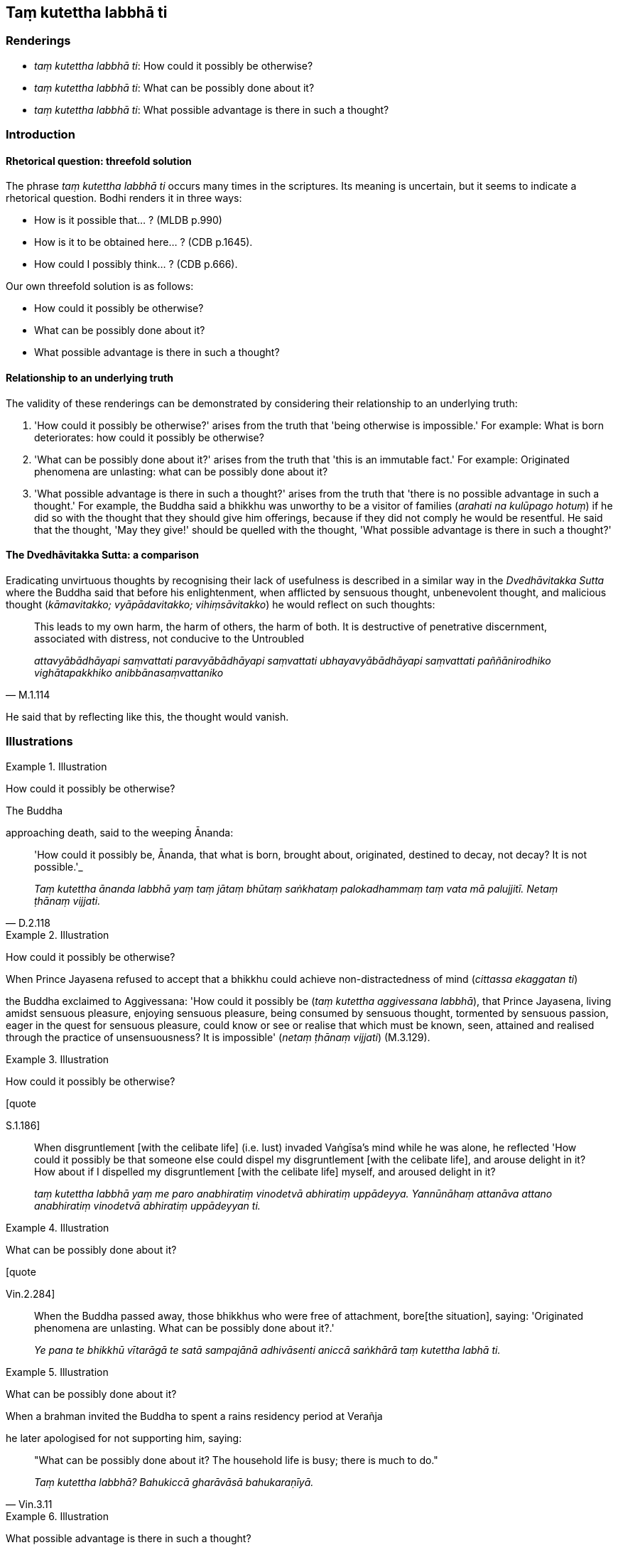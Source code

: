 == Taṃ kutettha labbhā ti

=== Renderings

- _taṃ kutettha labbhā ti_: How could it possibly be otherwise?

- _taṃ kutettha labbhā ti_: What can be possibly done about it?

- _taṃ kutettha labbhā ti_: What possible advantage is there in such a 
thought?

=== Introduction

==== Rhetorical question: threefold solution

The phrase _taṃ kutettha labbhā ti_ occurs many times in the scriptures. Its 
meaning is uncertain, but it seems to indicate a rhetorical question. Bodhi 
renders it in three ways:

- How is it possible that... ? (MLDB p.990)

- How is it to be obtained here... ? (CDB p.1645).

- How could I possibly think... ? (CDB p.666).

Our own threefold solution is as follows:

- How could it possibly be otherwise?

- What can be possibly done about it?

- What possible advantage is there in such a thought?

==== Relationship to an underlying truth

The validity of these renderings can be demonstrated by considering their 
relationship to an underlying truth:

1. 'How could it possibly be otherwise?' arises from the truth that 'being 
otherwise is impossible.' For example: What is born deteriorates: how could it 
possibly be otherwise?

2. 'What can be possibly done about it?' arises from the truth that 'this is an 
immutable fact.' For example: Originated phenomena are unlasting: what can be 
possibly done about it?

3. 'What possible advantage is there in such a thought?' arises from the truth 
that 'there is no possible advantage in such a thought.' For example, the 
Buddha said a bhikkhu was unworthy to be a visitor of families (_arahati na 
kulūpago hotuṃ_) if he did so with the thought that they should give him 
offerings, because if they did not comply he would be resentful. He said that 
the thought, 'May they give!' should be quelled with the thought, 'What 
possible advantage is there in such a thought?'

==== The Dvedhāvitakka Sutta: a comparison

Eradicating unvirtuous thoughts by recognising their lack of usefulness is 
described in a similar way in the _Dvedhāvitakka Sutta_ where the Buddha said 
that before his enlightenment, when afflicted by sensuous thought, unbenevolent 
thought, and malicious thought (_kāmavitakko; vyāpādavitakko; 
vihiṃsāvitakko_) he would reflect on such thoughts:

[quote, M.1.114]
____
This leads to my own harm, the harm of others, the harm of both. It is 
destructive of penetrative discernment, associated with distress, not conducive 
to the Untroubled

_attavyābādhāyapi saṃvattati paravyābādhāyapi saṃvattati 
ubhayavyābādhāyapi saṃvattati paññānirodhiko vighātapakkhiko 
anibbānasaṃvattaniko_
____

He said that by reflecting like this, the thought would vanish.

=== Illustrations

.Illustration
====
How could it possibly be otherwise?

The Buddha

approaching death, said to the weeping Ānanda:
====

[quote, D.2.118]
____
'How could it possibly be, Ānanda, that what is born, brought about, 
originated, destined to decay, not decay? It is not possible.'_

_Taṃ kutettha ānanda labbhā yaṃ taṃ jātaṃ bhūtaṃ saṅkhataṃ 
palokadhammaṃ taṃ vata mā palujjitī. Netaṃ ṭhānaṃ vijjati._
____

.Illustration
====
How could it possibly be otherwise?

When Prince Jayasena refused to accept that a bhikkhu could achieve 
non-distractedness of mind (_cittassa ekaggatan ti_)

the Buddha exclaimed to Aggivessana: 'How could it possibly be (_taṃ kutettha 
aggivessana labbhā_), that Prince Jayasena, living amidst sensuous pleasure, 
enjoying sensuous pleasure, being consumed by sensuous thought, tormented by 
sensuous passion, eager in the quest for sensuous pleasure, could know or see 
or realise that which must be known, seen, attained and realised through the 
practice of unsensuousness? It is impossible' (_netaṃ ṭhānaṃ vijjati_) 
(M.3.129).
====

.Illustration
====
How could it possibly be otherwise?

[quote

S.1.186]
====

____
When disgruntlement [with the celibate life] (i.e. lust) invaded Vaṅgīsa's 
mind while he was alone, he reflected 'How could it possibly be that someone 
else could dispel my disgruntlement [with the celibate life], and arouse 
delight in it? How about if I dispelled my disgruntlement [with the celibate 
life] myself, and aroused delight in it?

_taṃ kutettha labbhā yaṃ me paro anabhiratiṃ vinodetvā abhiratiṃ 
uppādeyya. Yannūnāhaṃ attanāva attano anabhiratiṃ vinodetvā 
abhiratiṃ uppādeyyan ti._
____

.Illustration
====
What can be possibly done about it?

[quote

Vin.2.284]
====

____
When the Buddha passed away, those bhikkhus who were free of attachment, bore 
&#8203;[the situation], saying: 'Originated phenomena are unlasting. What can be 
possibly done about it?.'

_Ye pana te bhikkhū vītarāgā te satā sampajānā adhivāsenti aniccā 
saṅkhārā taṃ kutettha labhā ti._
____

.Illustration
====
What can be possibly done about it?

When a brahman invited the Buddha to spent a rains residency period at Verañja

he later apologised for not supporting him, saying:
====

[quote, Vin.3.11]
____
"What can be possibly done about it? The household life is busy; there is much 
to do."

_Taṃ kutettha labbhā? Bahukiccā gharāvāsā bahukaraṇīyā._
____

.Illustration
====
What possible advantage is there in such a thought?

____
"Bhikkhus

a bhikkhu might approach families with the thought:
====

_Yo hi koci bhikkhave bhikkhu evaṃcitto kulāni upasaṅkamati_
____

____
'May they give to me, not hold back. May they give much, not little. May they 
give fine things, not shabby things. May they give promptly, not slowly. May 
they give respectfully, not casually.'

_dentuyeva me mā nādaṃsu. Bahuññeva me dentu mā thokaṃ. 
Paṇitaññeva me dentu mā lūkhaṃ. Sīghaññeva me dentu mā dandhaṃ. 
Sakkaccaññeva me dentu mā asakkaccan ti_
____

____
When a bhikkhu approaches families with such a thought, if they do not give, he 
thereby becomes resentful. On that account he experiences physical and 
psychological pain.

_Tassa ce bhikkhave bhikkhuno evaṃ cittassa kulāni upasaṅkamato na denti 
tena bhikkhu sandīyati. So tatonidānaṃ dukkhaṃ domanassaṃ 
paṭisaṃvedayati_
____

____
Such a bhikkhu is not worthy to be a visitor of families.

_Evarūpo kho bhikkhave bhikkhū na arahati kulūpago hotuṃ._
____

____
"Bhikkhus, a bhikkhu might approach families with the thought:

_Yo ca kho bhikkhave bhikkhu evaṃcitto kulāni upasaṅkamati_
____

____
'What possible advantage is there in such a thought when amidst families as: 
"May they give to me, not hold back.... May they give respectfully, not 
casually"?'

_Taṃ kutettha labbhā parakulesu dentu yeva me mā nādaṃsu_
____

____
When a bhikkhu approaches families with such a thought,

_Tassa me bhikkhave bhikkhuno evaṃcittassa kulāni upasaṅkamato_
____

if they do not give... if they give casually rather than carefully, he does not 
become resentful, nor does he experience physical and psychological pain 
(S.2.200).

.Illustration
====
What possible advantage is there in such a thought?

There are ten bases of resentment (_dasa āghātavatthūni_)

namely the thoughts:
====

____
He has harmed, is harming, or will harm me. Thinking thus, one arouses 
resentment.

_anatthamme acarīti... caratīti... carissatīti āghātaṃ bandhati_
____

____
He has harmed, is harming, or will harm someone beloved and dear to me. 
Thinking thus, one arouses resentment.

_Piyassa me manāpassa anatthaṃ acarīti... caratīti... carissatīti 
āghātaṃ bandhati_
____

____
He has benefited, is benefiting, or will benefit someone who is unbeloved or 
loathsome to me. Thinking thus, one arouses resentment.

_Appiyassa me amanāpassa atthaṃ acari... carati... carissatīti āghātaṃ 
bandhati_
____

[quote, A.5.150; D.3.263]
____
And tenthly, one is groundlessly irritated.

_aṭṭhāne ca kuppati._
____

There are correspondingly ten ways of overcoming resentment, via the thought 
_taṃ kutettha labbhāti,_ as follows:

- He has harmed, is harming, or will harm me. What possible advantage is there 
in such a thought?

- He has harmed, is harming, or will harm someone beloved and dear to me. What 
possible advantage is there in such a thought?

- He has benefited, is benefiting, or will benefit someone who is unbeloved or 
loathsome to me. What possible advantage is there in such a thought?

Finally, one overcomes groundless irritation through being groundlessly 
unirritated (_aṭṭhāne ca na kuppati_) (A.5.150).

